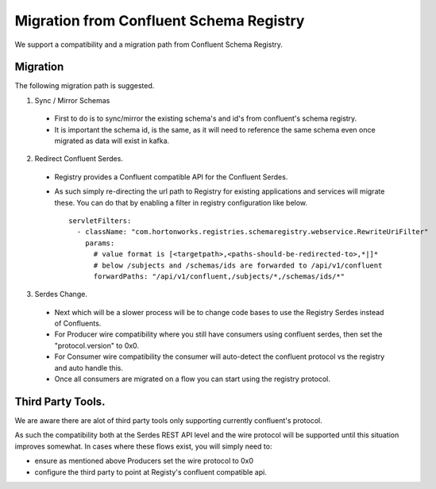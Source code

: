 Migration from Confluent Schema Registry
----------------------------------------

We support a compatibility and a migration path from Confluent Schema Registry.

=========
Migration
=========

The following migration path is suggested.

1. Sync / Mirror Schemas

  - First to do is to sync/mirror the existing schema's and id's from confluent's schema registry.
  - It is important the schema id, is the same, as it will need to reference the same schema even once migrated as data will exist in kafka.


2. Redirect Confluent Serdes.

  - Registry provides a Confluent compatible API for the Confluent Serdes.
  - As such simply re-directing the url path to Registry for existing applications and services will migrate these. You can do that by enabling a filter in registry configuration like below.
    ::

      servletFilters:
        - className: "com.hortonworks.registries.schemaregistry.webservice.RewriteUriFilter"
          params:
            # value format is [<targetpath>,<paths-should-be-redirected-to>,*|]*
            # below /subjects and /schemas/ids are forwarded to /api/v1/confluent
            forwardPaths: "/api/v1/confluent,/subjects/*,/schemas/ids/*"

3. Serdes Change.

  - Next which will be a slower process will be to change code bases to use the Registry Serdes instead of Confluents.
    
  - For Producer wire compatibility where you still have consumers using confluent serdes, then set the "protocol.version" to 0x0.
    
  - For Consumer wire compatibility the consumer will auto-detect the confluent protocol vs the registry and auto handle this.
    
  - Once all consumers are migrated on a flow you can start using the registry protocol.


==================
Third Party Tools.
================== 

We are aware there are alot of third party tools only supporting currently confluent's protocol.

As such the compatibility both at the Serdes REST API level and the wire protocol will be supported until this situation improves somewhat.
In cases where these flows exist, you will simply need to:

- ensure as mentioned above Producers set the wire protocol to 0x0
- configure the third party to point at Registy's confluent compatible api.
